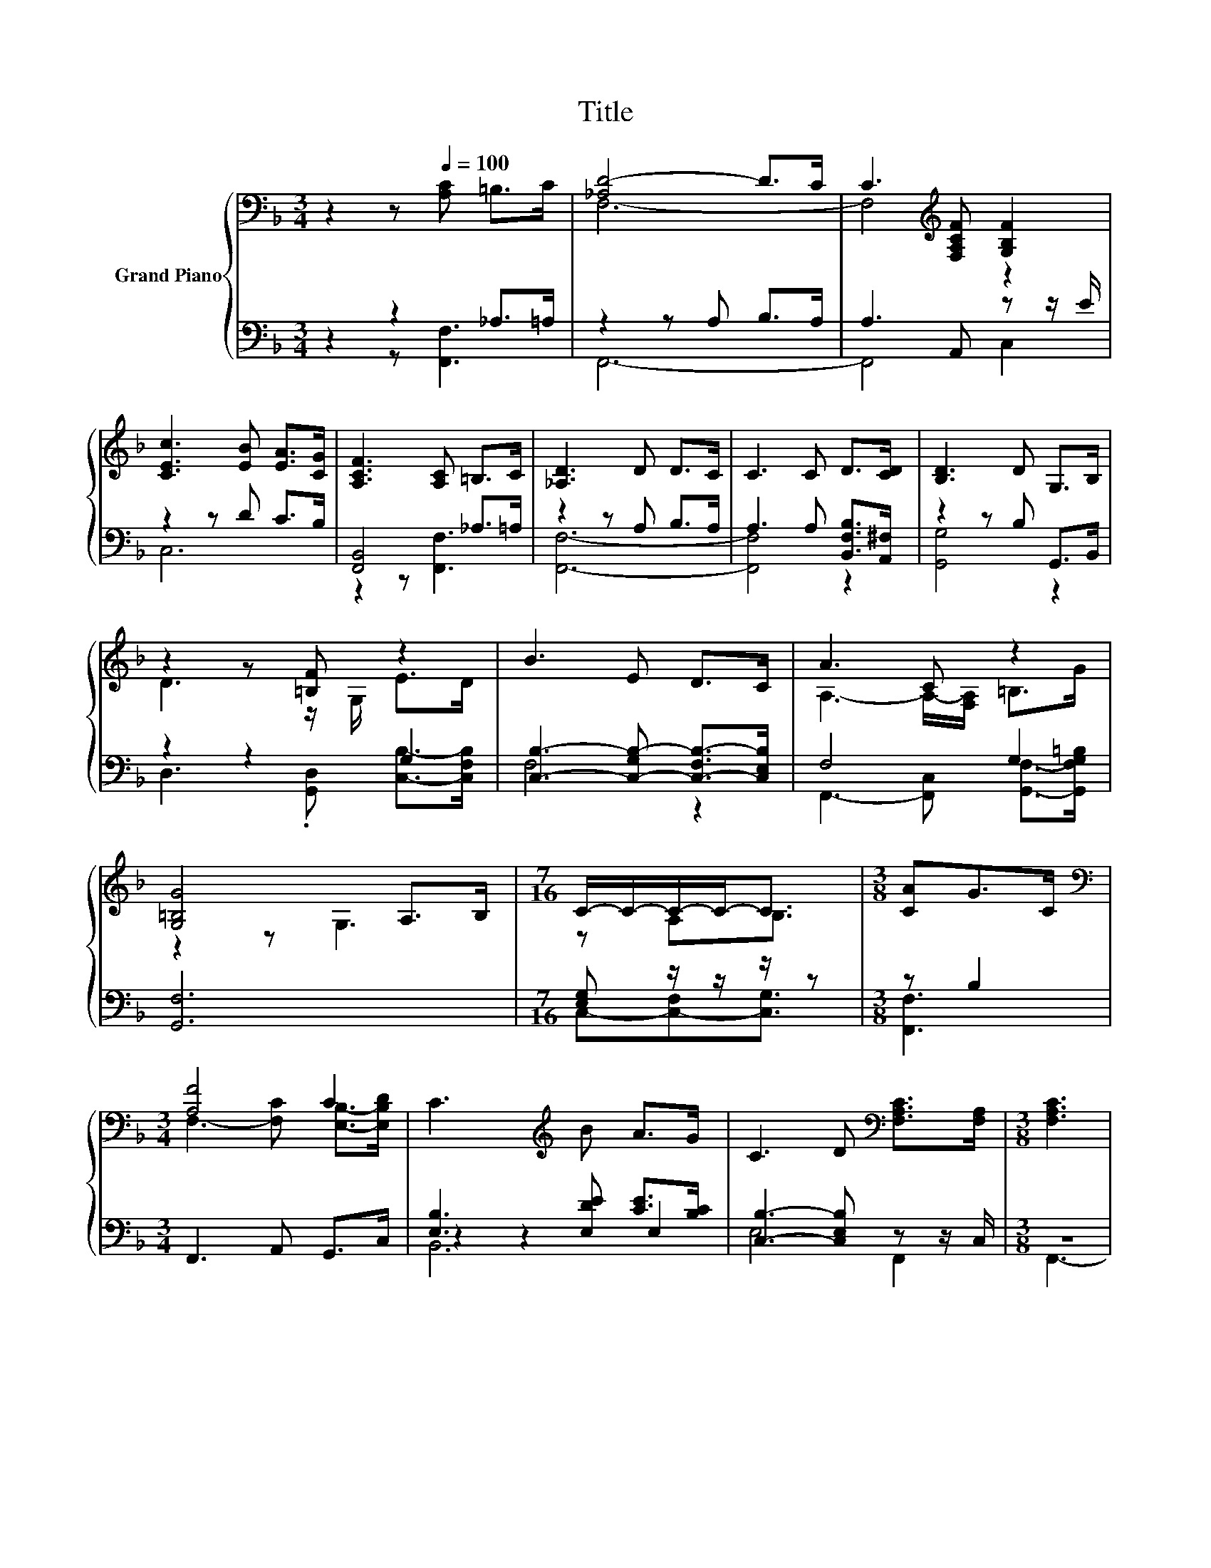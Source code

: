 X:1
T:Title
%%score { ( 1 4 ) | ( 2 3 5 ) }
L:1/8
M:3/4
K:F
V:1 bass nm="Grand Piano"
V:4 bass 
V:2 bass 
V:3 bass 
V:5 bass 
V:1
 z2 z[Q:1/4=100] [A,C] =B,>C | [_A,D-]4 D>C | C3[K:treble] [F,A,CF] [G,B,F]2 | %3
 [CEc]3 [EB] [EA]>[CG] | [A,CF]3 [A,C] =B,>C | [_A,D]3 D D>C | C3 C D>[CD] | [B,D]3 D G,>B, | %8
 z2 z [=B,F] z2 | B3 E D>C | A3 C z2 | [G,=B,G]4 A,>B, |[M:7/16] C/-C/-C/-C-<C |[M:3/8] [CA]G>C | %14
[M:3/4][K:bass] [A,F]4 C2 | C3[K:treble] B A>G | C3 D[K:bass] [F,A,C]>[F,A,] |[M:3/8] [F,A,C]3 | %18
 AG>C |[M:3/4] [A,CF]2 FF [A,_EF]2 | [DFBd]3 [F,CF] [G,B,F]2 | [EBc][Bc] [Bc][DEB] [EA]>[CG] | %22
[M:3/8] [F,A,CF]3 |] %23
V:2
 z2 z2 _A,>=A, | z2 z A, B,>A, | A,3 A,, z z/ E/ | z2 z D C>B, | [F,,B,,]4 _A,>=A, | %5
 z2 z A, B,>A, | A,3 A, [B,,F,B,]>[A,,^F,] | z2 z B, G,,>B,, | z2 z2 G,2 | %9
 [C,B,]3- [C,-G,B,-] [C,-F,B,-]>[C,E,B,] | F,4 G,2 | [G,,F,]6 |[M:7/16] [E,G,] z/ z/ z/ z | %13
[M:3/8] z B,2 |[M:3/4] F,,3 A,, G,,>C, | [E,B,]3 [E,DE] [CE]>[B,C] | [C,B,]3- [C,E,B,] z z/ C,/ | %17
[M:3/8] z3 | [F,C] [C,B,C]2 |[M:3/4] [F,,F,]2 [D,A,D]2 z z/ F/ | B,,3 A,, z z/ E/ | z D CC C>B, | %22
[M:3/8] F,,3 |] %23
V:3
 z2 z [F,,F,]3 | F,,6- | F,,4 C,2 | C,6 | z2 z [F,,F,]3 | [F,,F,]6- | [F,,F,]4 z2 | [G,,G,]4 z2 | %8
 D,3 .[G,,D,] [C,B,]->[C,F,B,] | F,4 z2 | F,,3- [F,,C,] [G,,F,]->[G,,F,G,=B,] | x6 | %12
[M:7/16] C,-[C,-F,][C,G,]3/2 |[M:3/8] [F,,F,]3 |[M:3/4] x6 | z2 z2 E,2 | E,4 F,,2 |[M:3/8] F,,3- | %18
 F,,3 |[M:3/4] z2 z2 C,2 | z2 z2 C,2 | C,6- |[M:3/8] C,3 |] %23
V:4
 x6 | F,6- | F,4[K:treble] z2 | x6 | x6 | x6 | x6 | x6 | D3 z/ G,/ E>D | x6 | %10
 A,3- A,/-[F,A,]/ =B,>G | z2 z G,3 |[M:7/16] z A,B,3/2 |[M:3/8] x3 | %14
[M:3/4][K:bass] F,3- [F,C] [E,B,]->[E,B,D] | x3[K:treble] x3 | x4[K:bass] x2 |[M:3/8] x3 | x3 | %19
[M:3/4] x6 | x6 | x6 |[M:3/8] x3 |] %23
V:5
 x6 | x6 | x6 | x6 | x6 | x6 | x6 | x6 | x6 | x6 | x6 | x6 |[M:7/16] x7/2 |[M:3/8] x3 |[M:3/4] x6 | %15
 B,,6 | x6 |[M:3/8] x3 | x3 |[M:3/4] x6 | x6 | x6 |[M:3/8] x3 |] %23

